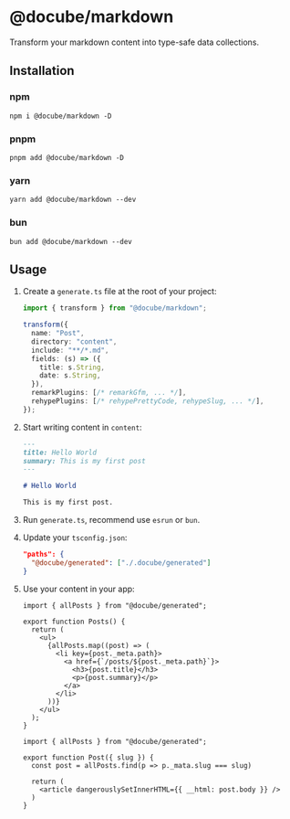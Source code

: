 * @docube/markdown

Transform your markdown content into type-safe data collections.

** Installation

*** npm

#+begin_src shell
npm i @docube/markdown -D
#+end_src

*** pnpm

#+begin_src shell
pnpm add @docube/markdown -D
#+end_src

*** yarn

#+begin_src shell
yarn add @docube/markdown --dev
#+end_src

*** bun

#+begin_src shell
bun add @docube/markdown --dev
#+end_src

** Usage

1. Create a ~generate.ts~ file at the root of your project:

  #+begin_src typescript
  import { transform } from "@docube/markdown";

  transform({
    name: "Post",
    directory: "content",
    include: "**/*.md",
    fields: (s) => ({
      title: s.String,
      date: s.String,
    }),
    remarkPlugins: [/* remarkGfm, ... */],
    rehypePlugins: [/* rehypePrettyCode, rehypeSlug, ... */],
  });
  #+end_src

2. Start writing content in ~content~:

  #+begin_src markdown
  ---
  title: Hello World
  summary: This is my first post
  ---

  # Hello World

  This is my first post.
  #+end_src

3. Run ~generate.ts~, recommend use ~esrun~ or ~bun~.

4. Update your ~tsconfig.json~:

  #+begin_src json
  "paths": {
    "@docube/generated": ["./.docube/generated"]
  }
  #+end_src

5. Use your content in your app:

  #+begin_src tsx
  import { allPosts } from "@docube/generated";

  export function Posts() {
    return (
      <ul>
        {allPosts.map((post) => (
          <li key={post._meta.path}>
            <a href={`/posts/${post._meta.path}`}>
              <h3>{post.title}</h3>
              <p>{post.summary}</p>
            </a>
          </li>
        ))}
      </ul>
    );
  }
  #+end_src

  #+begin_src tsx
  import { allPosts } from "@docube/generated";

  export function Post({ slug }) {
    const post = allPosts.find(p => p._mata.slug === slug)

    return (
      <article dangerouslySetInnerHTML={{ __html: post.body }} />
    )
  }
  #+end_src
